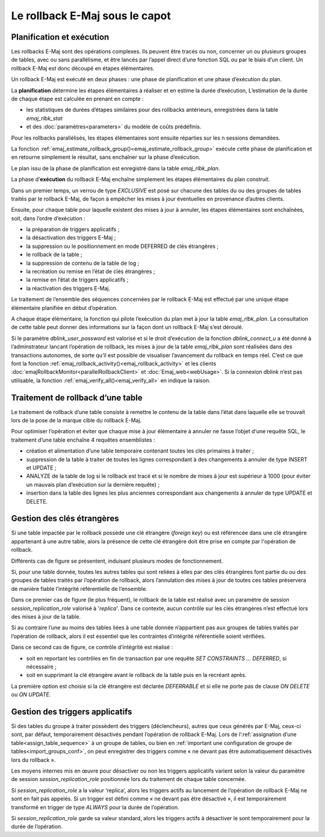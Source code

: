 Le rollback E-Maj sous le capot
===============================

Planification et exécution
--------------------------

Les rollbacks E-Maj sont des opérations complexes. Ils peuvent être tracés ou non, concerner un ou plusieurs groupes de tables, avec ou sans parallélisme, et être lancés par l’appel direct d’une fonction SQL ou par le biais d’un client. Un rollback E-Maj est donc découpé en étapes élémentaires.

Un rollback E-Maj est exécuté en deux phases : une phase de planification et une phase d’exécution du plan.

La **planification** détermine les étapes élémentaires à réaliser et en estime la durée d’exécution, L’estimation de la durée de chaque étape est calculée en prenant en compte :

* les statistiques de durées d’étapes similaires pour des rollbacks antérieurs, enregistrées dans la table *emaj_rlbk_stat*
* et des :doc:`paramètres<parameters>` du modèle de coûts prédéfinis.

Pour les rollbacks parallélisés, les étapes élémentaires sont ensuite réparties sur les n sessions demandées.

La fonction :ref:`emaj_estimate_rollback_group()<emaj_estimate_rollback_group>` exécute cette phase de planification et en retourne simplement le résultat, sans enchaîner sur la phase d’exécution.

Le plan issu de la phase de planification est enregistré dans la table *emaj_rlbk_plan*.

La phase d’**exécution** du rollback E-Maj enchaîne simplement les étapes élémentaires du plan construit.

Dans un premier temps, un verrou de type *EXCLUSIVE* est posé sur chacune des tables du ou des groupes de tables traités par le rollback E-Maj, de façon à empêcher les mises à jour éventuelles en provenance d’autres clients.

Ensuite, pour chaque table pour laquelle existent des mises à jour à annuler, les étapes élémentaires sont enchaînées, soit, dans l’ordre d’exécution :

* la préparation de triggers applicatifs ;
* la désactivation des triggers E-Maj ;
* la suppression ou le positionnement en mode DEFERRED de clés étrangères ;
* le rollback de la table ;
* la suppression de contenu de la table de log ;
* la recréation ou remise en l’état de clés étrangères ;
* la remise en l’état de triggers applicatifs ;
* la réactivation des triggers E-Maj.

Le traitement de l’ensemble des séquences concernées par le rollback E-Maj est effectué par une unique étape élémentaire planifiée en début d’opération.

A chaque étape élémentaire, la fonction qui pilote l’exécution du plan met à jour la table *emaj_rlbk_plan*. La consultation de cette table peut donner des informations sur la façon dont un rollback E-Maj s’est déroulé.

Si le paramètre *dblink_user_password* est valorisé et si le droit d’exécution de la fonction *dblink_connect_u* a été donné à l’adminstrateur lancant l’opération de rollback, les mises à jour de la table *emaj_rlbk_plan* sont réalisées dans des transactions autonomes, de sorte qu’il est possible de visualiser l’avancement du rollback en temps réel. C’est ce que font la fonction :ref:`emaj_rollback_activity()<emaj_rollback_activity>` et les clients :doc:`emajRollbackMonitor<parallelRollbackClient>` et :doc:`Emaj_web<webUsage>`. Si la connexion dblink n’est pas utilisable, la fonction :ref:`emaj_verify_all()<emaj_verify_all>` en indique la raison.

Traitement de rollback d’une table
----------------------------------

Le traitement de rollback d’une table consiste à remettre le contenu de la table dans l’état dans laquelle elle se trouvait lors de la pose de la marque cible du rollback E-Maj.

Pour optimiser l’opération et éviter que chaque mise à jour élémentaire à annuler ne fasse l’objet d‘une requête SQL, le traitement d’une table enchaîne 4 requêtes ensemblistes :

* création et alimentation d’une table temporaire contenant toutes les clés primaires à traiter ;
* suppression de la table à traiter de toutes les lignes correspondant à des changements à annuler de type INSERT et UPDATE ;
* ANALYZE de la table de log si le rollback est tracé et si le nombre de mises à jour est supérieur à 1000 (pour éviter un mauvais plan d’exécution sur la dernière requête) ;
* insertion dans la table des lignes les plus anciennes correspondant aux changements à annuler de type UPDATE et DELETE.


Gestion des clés étrangères
---------------------------

Si une table impactée par le rollback possède une clé étrangère (*foreign key*) ou est référencée dans une clé étrangère appartenant à une autre table, alors la présence de cette clé étrangère doit être prise en compte par l'opération de rollback.

Différents cas de figure se présentent, induisant plusieurs modes de fonctionnement.

Si, pour une table donnée, toutes les autres tables qui sont reliées à elles par des clés étrangères font partie du ou des groupes de tables traités par l’opération de rollback, alors l’annulation des mises à jour de toutes ces tables préservera de manière fiable l’intégrité référentielle de l’ensemble.

Dans ce premier cas de figure (le plus fréquent), le rollback de la table est réalisé avec un paramètre de session *session_replication_role* valorisé à '*replica*'. Dans ce contexte, aucun contrôle sur les clés étrangères n’est effectué lors des mises à jour de la table.

Si au contraire l’une au moins des tables liées à une table donnée n’appartient pas aux groupes de tables traités par l’opération de rollback, alors il est essentiel que les contraintes d’intégrité référentielle soient vérifiées.

Dans ce second cas de figure, ce contrôle d’intégrité est réalisé :

* soit en reportant les contrôles en fin de transaction par une requête *SET CONSTRAINTS … DEFERRED*, si nécessaire ;
* soit en supprimant la clé étrangère avant le rollback de la table puis en la recréant après.

La première option est choisie si la clé étrangère est déclarée *DEFERRABLE* et si elle ne porte pas de clause *ON DELETE* ou *ON UPDATE*.


Gestion des triggers applicatifs
--------------------------------

Si des tables du groupe à traiter possèdent des triggers (déclencheurs), autres que ceux générés par E-Maj, ceux-ci sont, par défaut, temporairement désactivés pendant l’opération de rollback E-Maj. Lors de l’:ref:`assignation d’une table<assign_table_sequence>` à un groupe de tables, ou bien en :ref:`important une configuration de groupe de tables<import_groups_conf>`, on peut enregistrer des triggers comme « ne devant pas être automatiquement désactivés lors du rollback ».

Les moyens internes mis en œuvre pour désactiver ou non les triggers applicatifs varient selon la valeur du paramètre de session *session_replication_role* positionnée lors du traitement de chaque table concernée.

Si *session_replication_role* a la valeur ‘replica’, alors les triggers actifs au lancement de l’opération de rollback E-Maj ne sont en fait pas appelés. Si un trigger est défini comme « ne devant pas être désactivé », il est temporairement transformé en trigger de type *ALWAYS* pour la durée de l’opération.

Si *session_replication_role* garde sa valeur standard, alors les triggers actifs à désactiver le sont temporairement pour la durée de l’opération.
